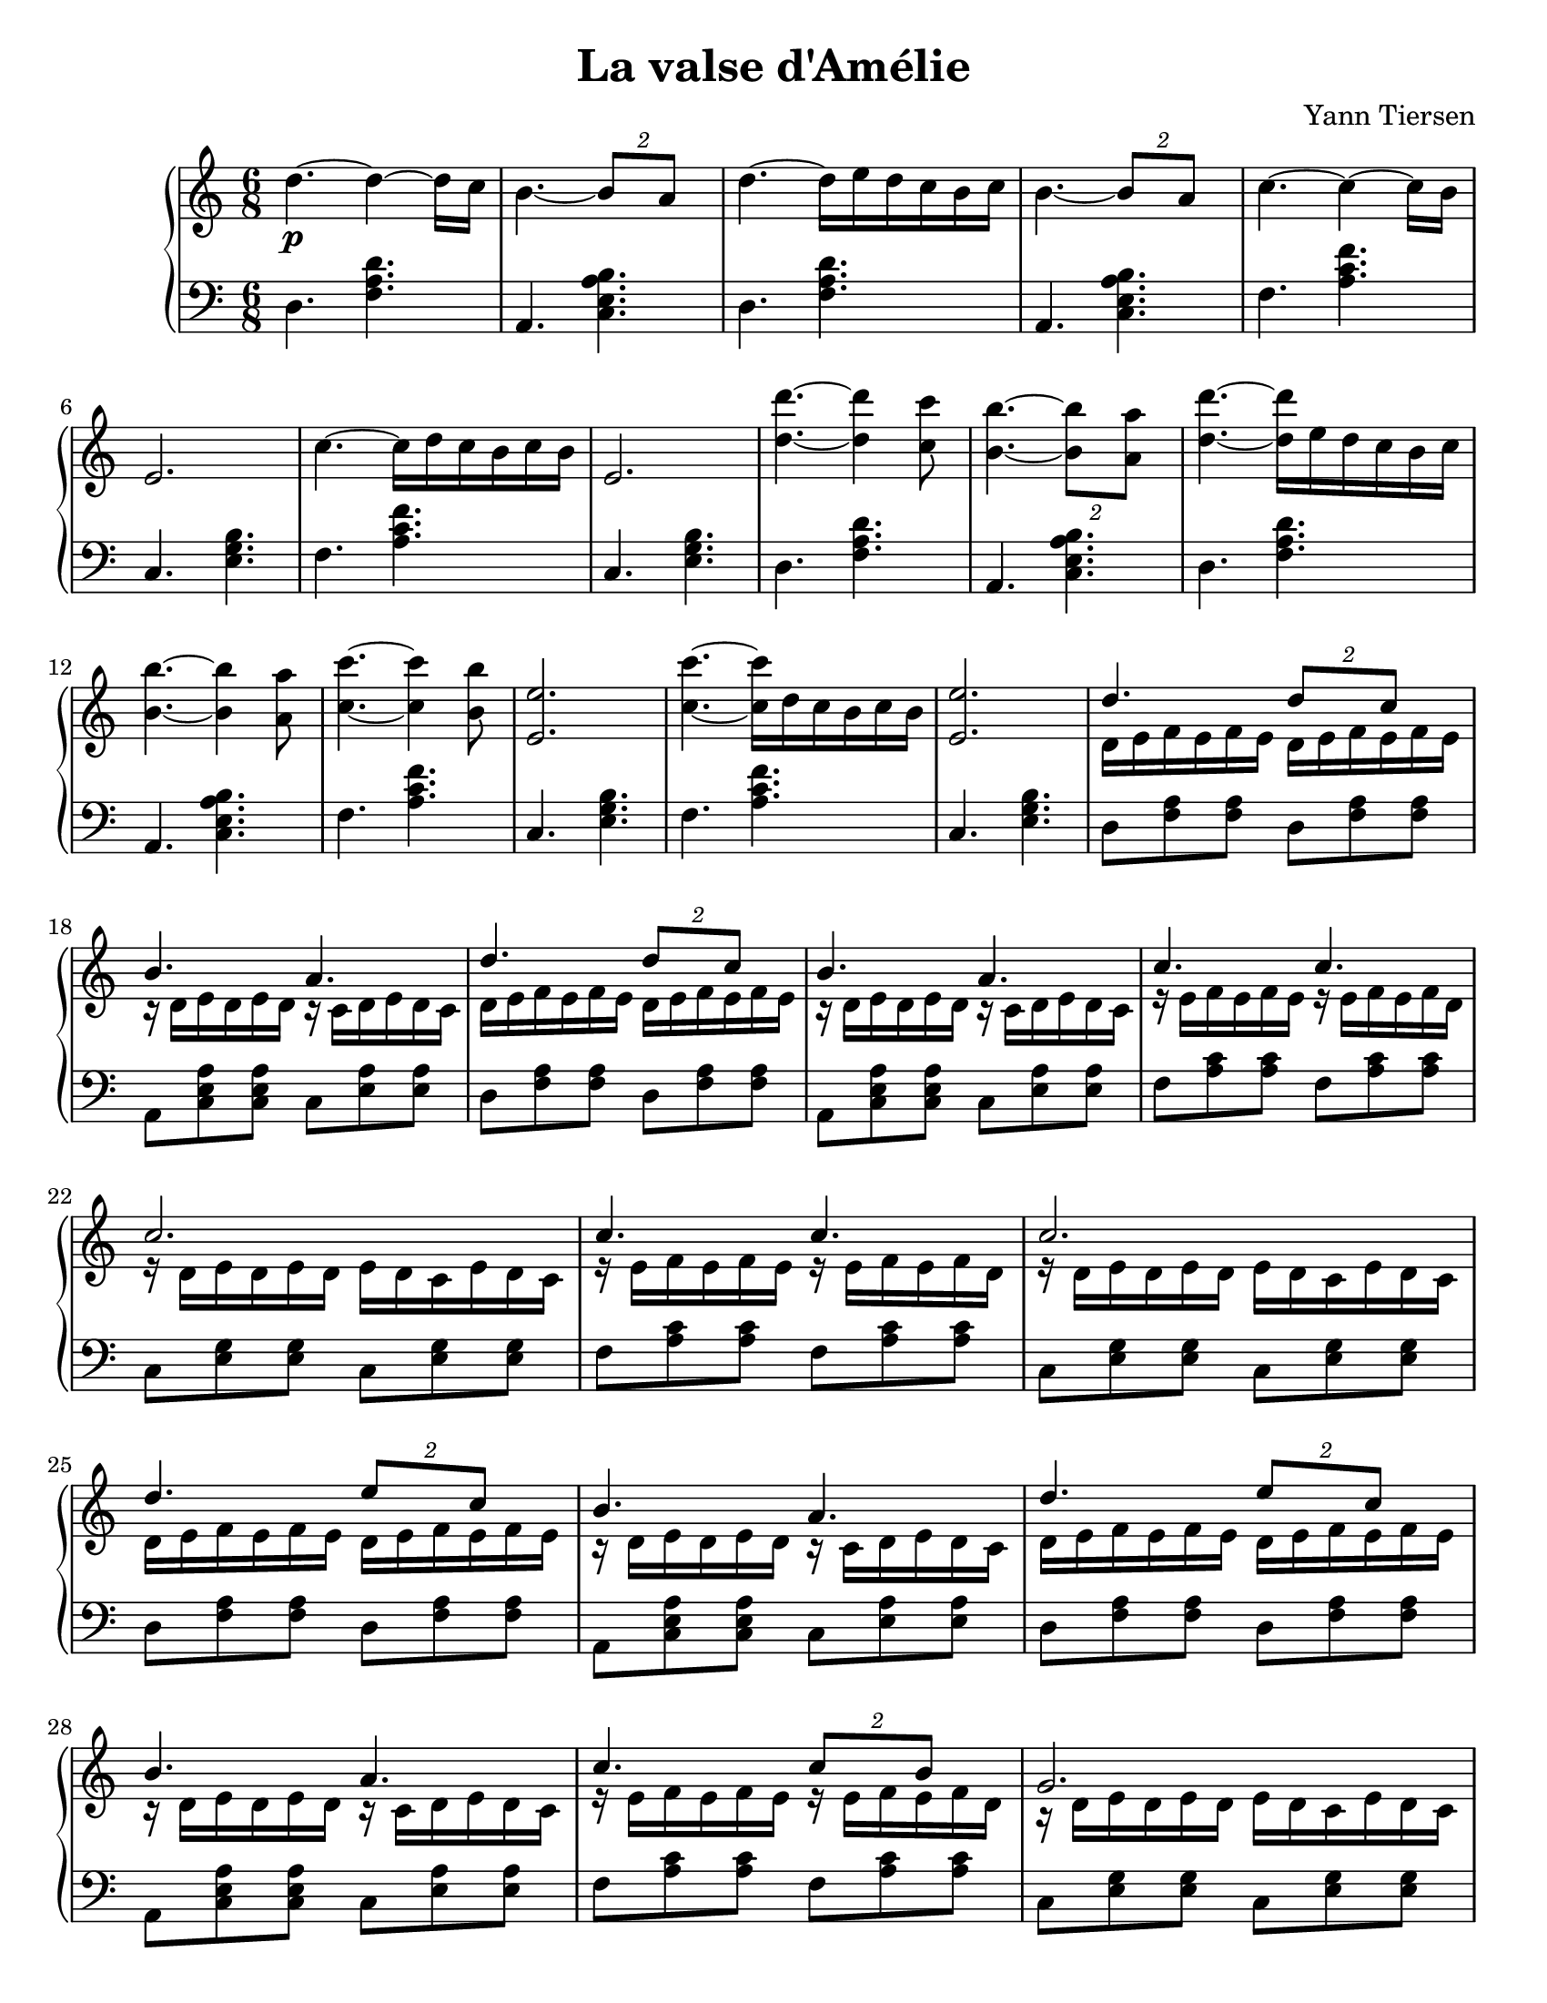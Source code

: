\version "2.12.3"

\header {
    composer = "Yann Tiersen"
    title = "La valse d'Amélie"
}


mdVoixA =  \relative c'' {
    \clef treble
    \key a \minor
    \time 6/8

    % début d'la tounne
    
    d4.\p ~ d4 ~ d16  c | b4. ~ \times 3/2 { b8 a } |
    d4. ~ d16 e d c b c | b4. ~ \times 3/2 { b8 a } |
    c4. ~ c4 ~ c16 b | e,2. |
    c'4. ~ c16 d c b c b | e,2. |
    
    % reprise du chose avec l'octave
    <d' d'>4. ~ <d d'>4 <c c'>8 | <b b'>4. ~ \times 3/2 { <b b'>8 <a a'> } |
    <d d'>4. ~ <d d'>16 e d c b c | <b b'>4. ~ <b b'>4 <a a'>8 |
    <c c'>4. ~ <c c'>4 <b b'>8 | <e, e'>2. |
    <c' c'>4. ~ <c c'>16 d c b c b | <e, e'>2. |
    
    
    %% partie ou ça roule
    \stemUp
    d'4. \times 3/2 { d8 c } | b4. a |
    d4. \times 3/2 { d8 c } | b4. a |
    c4. c | c2. |
    c4. c | c2. |
    d4. \times 3/2 { e8 c } | b4. a |
    d4. \times 3/2 { e8 c } | b4. a |
    c4. \times 3/2 { c8 b } | g2. |
    c4. \times 3/2 { c8 b } | g2. |
    \stemNeutral
    
    %% partie où la basse est en furie.
    d'4. ~ d16 e f e f e | a,4. ~ a8 b8. c16 |
    d4. ~ d16 e f e f e | a,4. ~ \times 3/2 { a8 g } |
    a4. ~ a16 b c b c b | e,4. ~ e8 f8. g16 |
    a4. ~ a16 b c b c b | e,2. |
    % en octaves
    <d' d'>4. ~ <d d'>8 <c c'>4 | <b b'>4. <a a'> |
    <d d'>4. ~ <d d'>16 e d c b c | <b b'>4. <a a'> |
    <c c'>4. ~ \times 3/2 { <c c'>8 <b b'> } | <e, e'>2. |
    <c' c'>4. ~ <c c'>16 d c b c b | <e, e'>2. |
    
    
    
    %% partie ou ça roule - répète! à l'octave, mais c'est la même chose!
    \stemUp
    d''4. \times 3/2 { d8 c } | b4. a |
    d4. \times 3/2 { d8 c } | b4. a |
    c4. c | c2. |
    c4. c | c2. |
    d4. \times 3/2 { e8 c } | b4. a |
    d4. \times 3/2 { e8 c } | b4. a |
    c4. \times 3/2 { c8 b } | g2. |
    c4. \times 3/2 { c8 b } | g2. |
    \stemNeutral
    
    % finale lente
    d4.\mp ~ d4 ~ d16 c | b4. ~ \times 3/2 { b8 a } |
    %\markup { più lento }
    d4. ~d16 e d c b c | b2. |
    a2. \bar "|."
}

mdVoixB =  \relative c' {
    \time 6/8
    
    % skip l'intro
    s2.*16
    
    %% partie qui roule
    \stemDown
    d16 e f e f e d e f e f e | r d e d e d r c d e d c |
    d e f e f e d e f e f e | r d e d e d r c d e d c |
    r e f e f e r e f e f d | r d e d e d e d c e d c |
    r e f e f e r e f e f d | r d e d e d e d c e d c |
    d e f e f e d e f e f e | r d e d e d r c d e d c |
    d e f e f e d e f e f e | r d e d e d r c d e d c |
    r e f e f e r e f e f d | r d e d e d e d c e d c |
    r e f e f e r e f e f d | r d e d e d e d c e d c |
    
    %% partie ou la basse est en furie.
    s2.*16 % shhh :) 
    |
    % encore répète à l'octave, avec le froufrou à la basse.
    % même chose que tantôt.. juste des clapotis!
    r16 e' f e f e r e f r e f | r d e d e d r c d e d c |
    r e f e f e r e f r e f | r d e d e d r c d e d c |
    r e f e f e r e f e f d | r d e d e d e d c e d c |
    r e f e f e r e f e f d | r d e d e d e d c e d c |
    r e f e f e r e f r e f | r d e d e d r c d e d c |
    r e f e f e r e f r e f | r d e d e d r c d e d c |
    r e f e f e r e f r e f | r d e d e d e d c e d c |
    r e f e f e r e f r e f | r d e d e d e d c e d c |
    
    % fin pour cette voix
}


mgVoixA =  \relative c {
    \clef bass
    \key a \minor
    \time 6/8
    
    % début d'la tounne...
    d4. <f a d> | a, <c e a b> |
    d <f a d> | a, <c e a b> |
    f <a c f> | c, <e g b> |
    f <a c f> | c, <e g b> |
    
    % mêmes accords qu'au début début. pour répète
    d <f a d> | a, <c e a b> |
    d <f a d> | a, <c e a b> |
    f <a c f> | c, <e g b> |
    f <a c f> | c, <e g b> |
    
    
    %% partie ou ça roule
    d8 <f a> <f a> d8 <f a> <f a> | a, <c e a> <c e a> c <e a> <e a> |
    d <f a> <f a> d8 <f a> <f a> | a, <c e a> <c e a> c <e a> <e a> |
    
    f <a c> <a c> f <a c> <a c> | c, <e g> <e g> c <e g> <e g>  |
    f <a c> <a c> f <a c> <a c> | c, <e g> <e g> c <e g> <e g>  |

    d <f a> <f a> d8 <f a> <f a> | a, <c e a> <c e a> c <e a> <e a> |
    d <f a> <f a> d8 <f a> <f a> | a, <c e a> <c e a> c <e a> <e a> |
    
    f <a c> <a c> f <a c> <a c> | c, <e g> <e g> c <e g> <e g>  |
    f <a c> <a c> f <a c> <a c> | c, <e g> <e g> c <e g> <e g>  |
    
    
    
    %% partie ou la basse est en furie.
    d16 a' d e f a f e d a d, a' | a, e' a b c e c b a e a, e' |
    d a' d e f a f e d a d, a' | a, e' a b c e c b a e a, e' |
    f, c' f g a c a g f c f, c' | c, g' c d e g e d c g c, g' |
    f c' f g a c a g f c f, c' | c, g' c d e g e d c g c, g' |
    % on répète! la même chose.
    d'16 a' d e f a f e d a d, a' | a, e' a b c e c b a e a, e' |
    d a' d e f a f e d a d, a' | a, e' a b c e c b a e a, e' |
    f, c' f g a c a g f c f, c' | c, g' c d e g e d c g c, g' |
    f c' f g a c a g f c f, c' | c, g' c d e g e d c g c, g' |

    
    %% même chose ici, sauf que les dernières notes sont des croches, au 
    %% lieu des doubles croches.    
    d'16 a' d e f a f e d a d,8 | a16 e' a b c e c b a e a,8 |
    d16 a' d e f a f e d a d,8 | a16 e' a b c e c b a e a,8 |
    % et en plus.. la partie avec fa et do, c'est à l'octave
    f'16 c' f g a c a g f c f,8 | c16 g' c d e g e d c g c,8 |
    f16 c' f g a c a g f c f,8 | c16 g' c d e g e d c g c,8 |
    % on répète! la même chose... mais encore même chose que juste avant
    d16 a' d e f a f e d a d,8 | a16 e' a b c e c b a e a,8 |
    d16 a' d e f a f e d a d,8 | a16 e' a b c e c b a e a,8 |
    % encore la diff ici c'est que c'est à l'octave.
    f'16 c' f g a c a g f c f,8 | c16 g' c d e g e d c g c,8 |
    f16 c' f g a c a g f c f,8 | c16 g' c d e g e d c g c,8 |


    %% même chose qu'au début :)
    d4. <f a d> | a, <c e a b> |
    d <f a d> |

    <<    
        \new Voice {
            \stemDown
            \tieDown
            a,2. ~ | a2.
        }
        \new Voice {
            r4. <c e a b>  ~ | <c e a b>2.
        }
    >>

    \bar "|."

}

#(set-global-staff-size 20)
#(set-default-paper-size "letter")


\score {
    \new PianoStaff <<
        \new Staff <<
            \new Voice \mdVoixB \\
            \new Voice \mdVoixA
        
        >>
        \new Staff <<
            \new Voice \mgVoixA
        >>
        
    >>


    \layout {
        papersize = "letter"
        %interscoreline = \mm
        lastpagefill = 1
        interscorelinefill = 1
    }
    
  \midi {
    \context {
      \Score
      tempoWholesPerMinute = #(ly:make-moment 95 4)
      }
    }


}